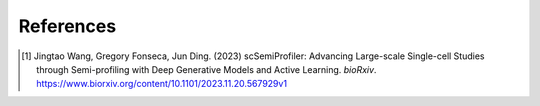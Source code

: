 References
=========

.. [1] Jingtao Wang, Gregory Fonseca, Jun Ding. (2023) scSemiProfiler: Advancing Large-scale Single-cell Studies through Semi-profiling with Deep Generative Models and Active Learning. *bioRxiv*. https://www.biorxiv.org/content/10.1101/2023.11.20.567929v1

